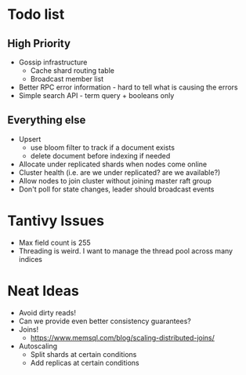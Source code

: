 #+TODO: TODO DOING | DONE

* Todo list
  
** High Priority

  - Gossip infrastructure
    - Cache shard routing table
    - Broadcast member list
  - Better RPC error information - hard to tell what is causing the errors
  - Simple search API - term query + booleans only

** Everything else
   
  - Upsert
    - use bloom filter to track if a document exists
    - delete document before indexing if needed
  - Allocate under replicated shards when nodes come online
  - Cluster health (i.e. are we under replicated? are we available?)
  - Allow nodes to join cluster without joining master raft group
  - Don't poll for state changes, leader should broadcast events
  
* Tantivy Issues
  - Max field count is 255
  - Threading is weird. I want to manage the thread pool across many indices

* Neat Ideas
  - Avoid dirty reads!
  - Can we provide even better consistency guarantees?
  - Joins! 
    - https://www.memsql.com/blog/scaling-distributed-joins/
  - Autoscaling
    - Split shards at certain conditions
    - Add replicas at certain conditions
